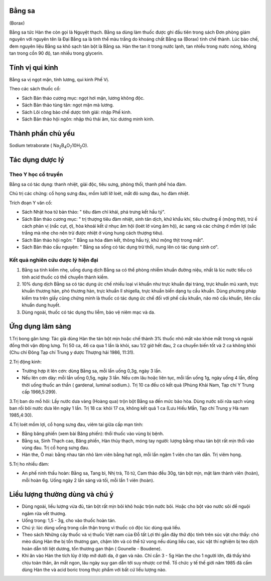 .. _plants_bang_sa:


Bằng sa
=======

(Borax)

Bằng sa tức Hàn the còn gọi là Nguyệt thạch. Bằng sa dùng làm thuốc được
ghi đầu tiên trong sách Đơn phòng giám nguyên với nguyên tên là Đại Bằng
sa là tinh thể màu trắng do khoáng chất Bằng sa (Borax) tinh chế thành.
Lúc bào chế, đem nguyên liệu Bằng sa khô sạch tán bột là Bằng sa. Hàn
the tan ít trong nước lạnh, tan nhiều trong nước nóng, không tan trong
cồn 90 độ, tan nhiều trong glycerin.

Tính vị qui kinh
================

Bằng sa vị ngọt mặn, tính lương, qui kinh Phế Vị.

Theo các sách thuốc cổ:

-  Sách Bản thảo cương mục: ngọt hơi mặn, lương không độc.
-  Sách Bản thảo tùng tân: ngọt mặn mà lương.
-  Sách Lôi công bào chế dược tính giải: nhập Phế kinh.
-  Sách Bản thảo hội ngôn: nhập thủ thái âm, túc dương minh kinh.

Thành phần chủ yếu
==================

Sodium tetraborate (
Na\ :sub:`2`\ B\ :sub:`4`\ O\ :sub:`7`\ 10H\ :sub:`2`\ O).

Tác dụng dược lý
================

Theo Y học cổ truyền
--------------------

Bằng sa có tác dụng: thanh nhiệt, giải độc, tiêu sưng, phòng thối, thanh
phế hóa đàm.

Chủ trị các chứng: cổ họng sưng đau, mồm lưỡi lỡ loét, mắt đỏ sưng đau,
ho đàm nhiệt.

Trích đoạn Y văn cổ:

-  Sách Nhật hoa tử bản thảo: " tiêu đàm chỉ khái, phá trưng kết hầu
   tý".
-  Sách Bản thảo cương mục: " trị thượng tiêu đàm nhiệt, sinh tân dịch,
   khứ khẩu khí, tiêu chướng ế (mộng thịt), trừ ế cách phản vị (nấc
   cụt, ợ), hòa khoái kết ứ nhục âm hội (loét lở vùng âm hộ), ác sang và
   các chứng ở mồm lợi (sắc trắng mà nhẹ cho nên trừ được nhiệt ở vùng
   hung cách thượng tiêu).
-  Sách Bản thảo hội ngôn: " Bằng sa hóa đàm kết, thông hầu tý, khử mộng
   thịt trong mắt".
-  Sách Bản thảo cầu nguyên: " Bằng sa sống có tác dụng trừ thối, nung
   lên có tác dụng sinh cơ".

Kết quả nghiên cứu dược lý hiện đại
-----------------------------------


#. Bằng sa tính kiềm nhẹ, uống dung dịch Bằng sa có thể phòng nhiễm
   khuẩn đường niệu, nhất là lúc nước tiểu có tính acid thuốc có thể
   chuyển thành kiềm.
#. 10% dung dịch Bằng sa có tác dụng ức chế nhiều loại vi khuẩn như trực
   khuẩn đại tràng, trực khuẩn mủ xanh, trực khuẩn thương hàn, phó
   thương hàn, trực khuẩn lî shigella, trực khuẩn biến dạng tụ cầu
   khuẩn. Dùng phương pháp kiểm tra trên giấy cũng chứng minh là thuốc
   có tác dụng ức chế đối với phế cầu khuẩn, não mô cầu khuẩn, liên cầu
   khuẩn dung huyết.
#. Dùng ngoài, thuốc có tác dụng thu liễm, bảo vệ niêm mạc và da.

Ứng dụng lâm sàng
=================


1.Trị bong gân lưng: Tác giả dùng Hàn the tán bột mịn hoặc chế thành 3%
thuốc nhỏ mắt vào khóe mắt trong và ngoài đồng thời vận động lưng. Trị
50 ca, 46 ca qua 1 lần là khỏi, sau 1/2 giờ hết đau, 2 ca chuyển biến
tốt và 2 ca không khỏi (Chu chí Đông Tạp chí Trung y dược Thượng hải
1986, 11:31).

2.Trị động kinh:

-  Trường hợp ít lên cơn: dùng Bằng sa, mỗi lần uống 0,3g, ngày 3 lần.
-  Nếu lên cơn dày: mỗi lần uống 0,5g, ngày 3 lần. Nếu cơn lâu hoặc liên
   tục, mỗi lần uống 1g, ngày uống 4 lần, đồng thời uống thuốc an thần (
   gardenal, luminal sodium.). Trị 10 ca đều có kết quả (Phùng Khải
   Nam, Tạp chí Y Trung cấp 1966,5:299).

3.Trị ban do mồ hôi: Lấy nước dưa vàng (Hoàng qua) trộn bột Bằng sa đến
mức bảo hòa. Dùng nước sôi rửa sạch vùng ban rồi bôi nước dưa lên ngày 1
lần. Trị 18 ca: khỏi 17 ca, không kết quả 1 ca (Lưu Hiếu Mẫn, Tạp chí
Trung y Hà nam 1985,4:30).

4.Trị loét mồm lợi, cổ họng sưng đau, viêm tai giữa cấp mạn tính:

-  Bằng băng phiến (xem bài Băng phiến): thổi thuốc vào vùng bị bệnh.
-  Bằng sa, Sinh Thạch cao, Băng phiến, Hàn thủy thạch, móng tay người:
   lượng bằng nhau tán bột rất mịn thổi vào vùng đau. Trị cổ họng sưng
   đau.
-  Hàn the, Ô mai: bằng nhau tán nhỏ làm viên bằng hạt ngô, mỗi lần ngậm
   1 viên cho tan dần. Trị viêm họng.

5.Trị ho nhiều đàm:

-  An phế ninh thấu hoàn: Bằng sa, Tang bì, Nhị trà, Tô tử, Cam thảo đều
   30g, tán bột mịn, mật làm thành viên (hoàn), mỗi hoàn 6g. Uống ngày 2
   lần sáng và tối, mỗi lần 1 viên (hoàn).

Liều lượng thường dùng và chú ý
===============================

-  Dùng ngoài, liều lượng vừa đủ, tán bột rất mịn bôi khô hoặc trộn nước
   bôi. Hoặc cho bột vào nước sôi để nguội ngâm rửa vết thương.
-  Uống trong: 1,5 - 3g, cho vào thuốc hoàn tán.
-  Chú ý: lúc dùng uống trong cần thận trọng vì thuốc có độc lúc dùng
   quá liều.
-  Theo sách Những cây thuốc và vị thuốc Việt nam của Đỗ tất Lợi thì gần
   đây thử độc tính trên súc vật cho thấy: chó mèo dùng Hàn the bị tổn
   thương gan, chậm lớn và có thể tử vong nếu dùng liều cao, súc vật thí
   nghiệm bị teo dịch hoàn dẫn tới liệt dương, tổn thương gan thận (
   Gounelle - Boudene).
-  Khi ăn vào Hàn the tích lũy ở lớp mỡ dưới da, ở gan và não. Chỉ cần 3
   - 5g Hàn the cho 1 người lớn, đã thấy khó chịu toàn thân, ăn mất
   ngon, lâu ngày suy gan dẫn tới suy nhược cơ thể. Tổ chức y tế thế
   giới năm 1985 đã cấm dùng Hàn the và acid boric trong thực phẩm với
   bất cứ liều lượng nào.

 
